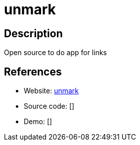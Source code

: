 = unmark

:Name:          unmark
:Language:      unmark
:License:       MIT
:Topic:         Bookmarks and Link Sharing
:Category:      
:Subcategory:   

// END-OF-HEADER. DO NOT MODIFY OR DELETE THIS LINE

== Description

Open source to do app for links

== References

* Website: https://github.com/plainmade/unmark[unmark]
* Source code: []
* Demo: []
